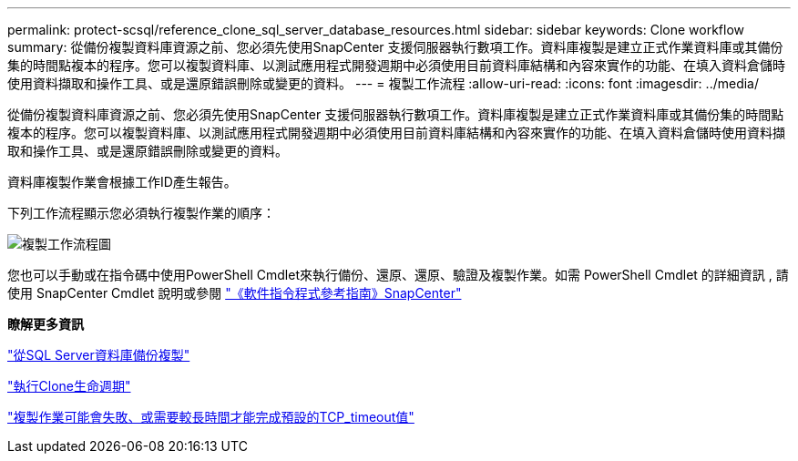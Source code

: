 ---
permalink: protect-scsql/reference_clone_sql_server_database_resources.html 
sidebar: sidebar 
keywords: Clone workflow 
summary: 從備份複製資料庫資源之前、您必須先使用SnapCenter 支援伺服器執行數項工作。資料庫複製是建立正式作業資料庫或其備份集的時間點複本的程序。您可以複製資料庫、以測試應用程式開發週期中必須使用目前資料庫結構和內容來實作的功能、在填入資料倉儲時使用資料擷取和操作工具、或是還原錯誤刪除或變更的資料。 
---
= 複製工作流程
:allow-uri-read: 
:icons: font
:imagesdir: ../media/


[role="lead"]
從備份複製資料庫資源之前、您必須先使用SnapCenter 支援伺服器執行數項工作。資料庫複製是建立正式作業資料庫或其備份集的時間點複本的程序。您可以複製資料庫、以測試應用程式開發週期中必須使用目前資料庫結構和內容來實作的功能、在填入資料倉儲時使用資料擷取和操作工具、或是還原錯誤刪除或變更的資料。

資料庫複製作業會根據工作ID產生報告。

下列工作流程顯示您必須執行複製作業的順序：

image::../media/scsql_clone_workflow.png[複製工作流程圖]

您也可以手動或在指令碼中使用PowerShell Cmdlet來執行備份、還原、還原、驗證及複製作業。如需 PowerShell Cmdlet 的詳細資訊 , 請使用 SnapCenter Cmdlet 說明或參閱 https://library.netapp.com/ecm/ecm_download_file/ECMLP2886895["《軟件指令程式參考指南》SnapCenter"]

*瞭解更多資訊*

link:task_clone_from_a_sql_server_database_backup.html["從SQL Server資料庫備份複製"]

link:task_perform_clone_lifecycle_management.html["執行Clone生命週期"]

link:https://kb.netapp.com/Advice_and_Troubleshooting/Data_Protection_and_Security/SnapCenter/Clone_operation_might_fail_or_take_longer_time_to_complete_with_default_TCP_TIMEOUT_value["複製作業可能會失敗、或需要較長時間才能完成預設的TCP_timeout值"]
